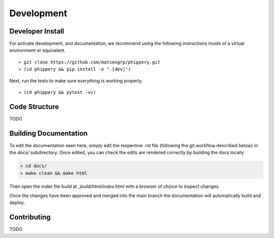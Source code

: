 
.. _sec_dev_intro:

===========
Development
===========

Developer Install
^^^^^^^^^^^^^^^^^

For activate development, and documentation, we recommend using the following
instructions inside of a virtual environment or equivalent.

::

  » git clone https://github.com/matsengrp/phippery.git
  » (cd phippery && pip install -e ".[dev]")

Next, run the tests to make sure everything is working properly.

::

  » (cd phippery && pytest -vv)

  
Code Structure
^^^^^^^^^^^^^^

TODO


Building Documentation
^^^^^^^^^^^^^^^^^^^^^^

To edit the documentation seen here,
simply edit the respective `.rst` file 
(following the git workflow described below) 
in the `docs/` subdirectory. Once edited, you can check 
the edits are rendered correctly by building the docs locally

.. code-block::

  » cd docs/
  » make clean && make html

Then open the index file build at `_build/html/index.html`
with a browser of choice to inspect changes.

Once the changes have been approved and merged into the main branch
the documentation will automatically build and deploy.

  
Contributing
^^^^^^^^^^^^

TODO


